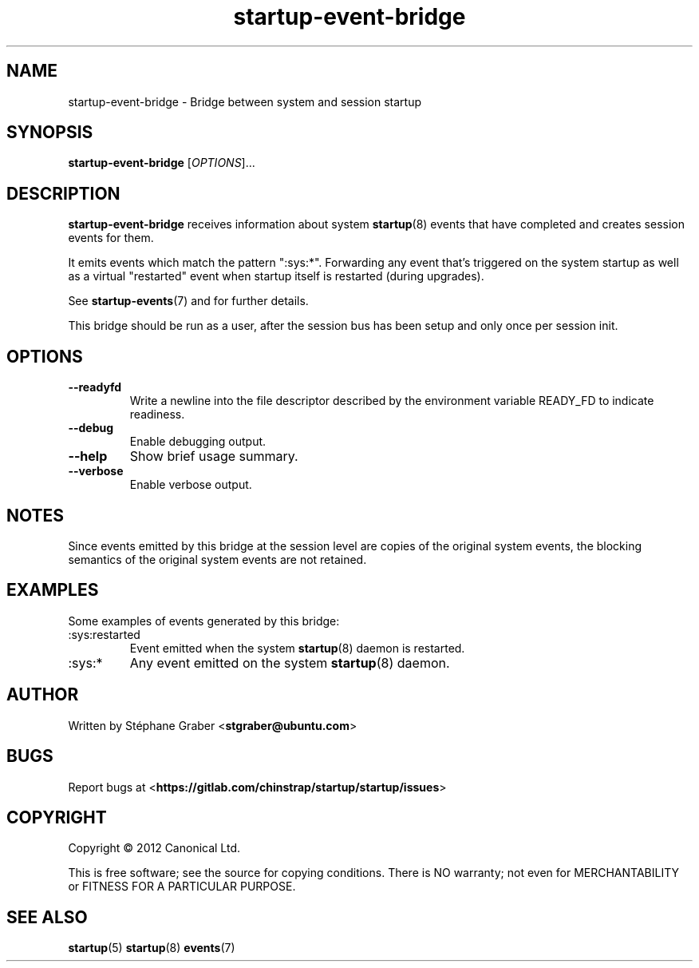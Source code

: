 .TH startup\-event\-bridge 8 2013-04-02 startup
.\"
.SH NAME
startup\-event\-bridge \- Bridge between system and session startup
.\"
.SH SYNOPSIS
.B startup\-event\-bridge
.RI [ OPTIONS ]...
.\"
.SH DESCRIPTION
.B startup\-event\-bridge
receives information about system
.BR startup (8)
events that have completed
and creates session events for them.

It emits events which match the pattern ":sys:*". Forwarding any event that's
triggered on the system startup as well as a virtual "restarted" event when
startup itself is restarted (during upgrades).

See \fBstartup-events\fP(7) and for further details.

This bridge should be run as a user, after the session bus has been setup and
only once per session init.

.\"
.SH OPTIONS
.\"
.TP
.B \-\-readyfd
Write a newline into the file descriptor described by the environment
variable READY_FD to indicate readiness.
.\"
.TP
.B \-\-debug
Enable debugging output.
.\"
.TP
.B \-\-help
Show brief usage summary.
.\"
.TP
.B \-\-verbose
Enable verbose output.
.\"
.SH NOTES
Since events emitted by this bridge at the session level are copies
of the original system events, the blocking semantics of the
original system events are not retained.
.\"
.SH EXAMPLES

Some examples of events generated by this bridge:
.IP :sys:restarted
Event emitted when the system 
.BR startup (8)
daemon is restarted.
.IP :sys:*
Any event emitted on the system 
.BR startup (8)
daemon.
.\"
.SH AUTHOR
Written by Stéphane Graber
.RB < stgraber@ubuntu.com >
.\"
.SH BUGS
Report bugs at 
.RB < https://gitlab.com/chinstrap/startup/startup/issues >
.\"
.SH COPYRIGHT
Copyright \(co 2012 Canonical Ltd.
.PP
This is free software; see the source for copying conditions.  There is NO
warranty; not even for MERCHANTABILITY or FITNESS FOR A PARTICULAR PURPOSE.
.SH SEE ALSO
.BR startup (5)
.BR startup (8)
.BR events (7)
